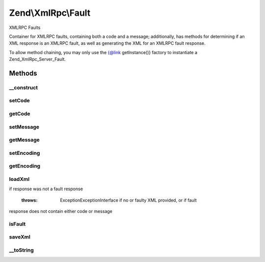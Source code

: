 .. XmlRpc/Fault.php generated using docpx on 01/30/13 03:32am


Zend\\XmlRpc\\Fault
===================

XMLRPC Faults

Container for XMLRPC faults, containing both a code and a message;
additionally, has methods for determining if an XML response is an XMLRPC
fault, as well as generating the XML for an XMLRPC fault response.

To allow method chaining, you may only use the {@link getInstance()} factory
to instantiate a Zend_XmlRpc_Server_Fault.

Methods
+++++++

__construct
-----------

.. function:: __construct()


    Constructor



setCode
-------

.. function:: setCode()


    Set the fault code

    :param int: 

    :rtype: Fault 



getCode
-------

.. function:: getCode()


    Return fault code

    :rtype: int 



setMessage
----------

.. function:: setMessage()


    Retrieve fault message

    :param string: 

    :rtype: Fault 



getMessage
----------

.. function:: getMessage()


    Retrieve fault message

    :rtype: string 



setEncoding
-----------

.. function:: setEncoding()


    Set encoding to use in fault response

    :param string: 

    :rtype: Fault 



getEncoding
-----------

.. function:: getEncoding()


    Retrieve current fault encoding

    :rtype: string 



loadXml
-------

.. function:: loadXml()


    Load an XMLRPC fault from XML

    :param string: 

    :rtype: bool Returns true if successfully loaded fault response, false
if response was not a fault response

    :throws: Exception\ExceptionInterface if no or faulty XML provided, or if fault
response does not contain either code or message



isFault
-------

.. function:: isFault()


    Determine if an XML response is an XMLRPC fault

    :param string: 

    :rtype: bool 



saveXml
-------

.. function:: saveXml()


    Serialize fault to XML

    :rtype: string 



__toString
----------

.. function:: __toString()


    Return XML fault response

    :rtype: string 



